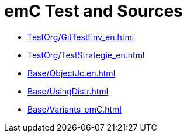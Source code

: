 = emC Test and Sources

* link:html5/doc_emC/TestOrg/GitTestEnv_en.html[TestOrg/GitTestEnv_en.html]

* link:html5/doc_emC/TestOrg/TestStrategie_en.html[TestOrg/TestStrategie_en.html]

* link:html5/doc_emC/Base/ObjectJc.en.html[Base/ObjectJc.en.html]

* link:html5/doc_emC/Base/UsingDistr.html[Base/UsingDistr.html]

* link:html5/doc_emC/Base/Variants_emC.html[Base/Variants_emC.html]

